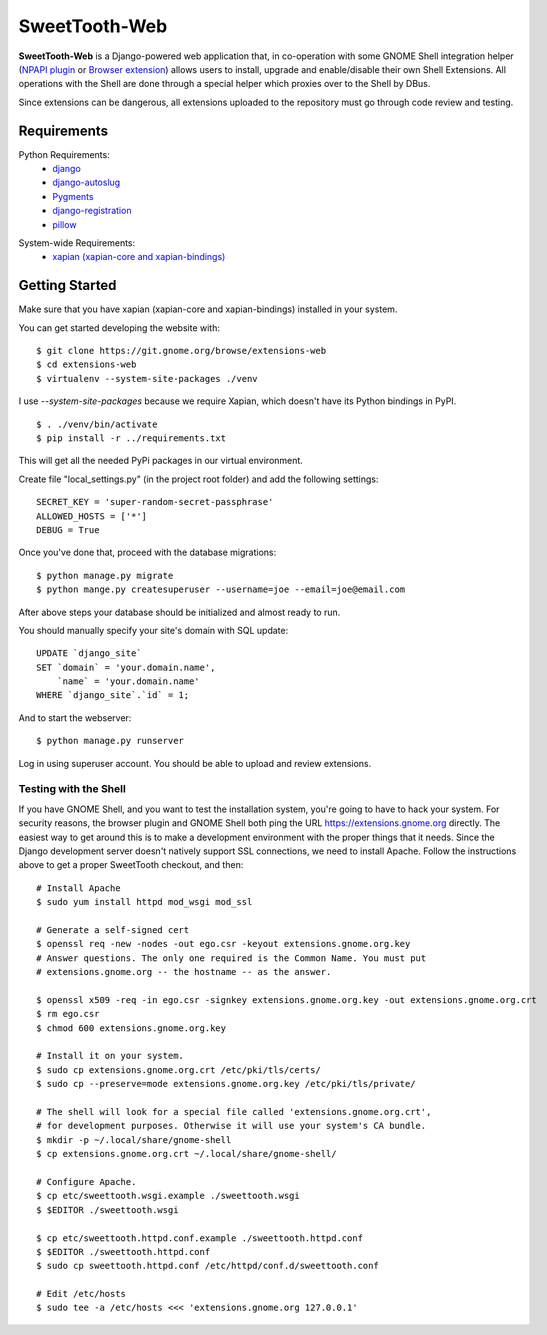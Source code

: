 ==============
SweetTooth-Web
==============

**SweetTooth-Web** is a Django-powered web application that, in co-operation
with some GNOME Shell integration helper (`NPAPI plugin`_ or `Browser extension`_)
allows users to install, upgrade and enable/disable their own Shell Extensions.
All operations with the Shell are done through a special helper which proxies
over to the Shell by DBus.

Since extensions can be dangerous, all extensions uploaded to the repository
must go through code review and testing.

.. _NPAPI plugin: http://git.gnome.org/browse/gnome-shell/tree/browser-plugin
.. _Browser extension: https://git.gnome.org/browse/chrome-gnome-shell/

Requirements
------------

Python Requirements:
  * django_
  * django-autoslug_
  * Pygments_
  * django-registration_
  * pillow_

.. _django: http://www.djangoproject.com/
.. _django-autoslug: http://packages.python.org/django-autoslug/
.. _Pygments: http://www.pygments.org/
.. _south: http://south.aeracode.org/
.. _django-registration: http://pypi.python.org/pypi/django-registration
.. _pillow: https://github.com/python-pillow/Pillow


System-wide Requirements:
  * `xapian (xapian-core and xapian-bindings)`_

.. _xapian (xapian-core and xapian-bindings): http://www.xapian.org/ 


Getting Started
---------------
Make sure that you have xapian (xapian-core and xapian-bindings) installed in your system.

You can get started developing the website with::

  $ git clone https://git.gnome.org/browse/extensions-web
  $ cd extensions-web
  $ virtualenv --system-site-packages ./venv

I use `--system-site-packages` because we require Xapian, which doesn't have
its Python bindings in PyPI.
::

  $ . ./venv/bin/activate
  $ pip install -r ../requirements.txt

This will get all the needed PyPi packages in our virtual environment.

Create file "local_settings.py" (in the project root folder) and add the following settings:
::
    SECRET_KEY = 'super-random-secret-passphrase'
    ALLOWED_HOSTS = ['*']
    DEBUG = True

Once you've done that, proceed with the database migrations:
::
  $ python manage.py migrate
  $ python mange.py createsuperuser --username=joe --email=joe@email.com

After above steps your database should be initialized and almost ready to run.

You should manually specify your site's domain with SQL update:
::

  UPDATE `django_site`
  SET `domain` = 'your.domain.name',
      `name` = 'your.domain.name'
  WHERE `django_site`.`id` = 1;

And to start the webserver:
::

  $ python manage.py runserver

Log in using superuser account. You should be able to upload and review extensions.

.. _virtualenv: http://www.virtualenv.org/
.. _pip: http://www.pip-installer.org/

Testing with the Shell
======================

If you have GNOME Shell, and you want to test the installation system, you're
going to have to hack your system. For security reasons, the browser plugin and
GNOME Shell both ping the URL https://extensions.gnome.org directly. The
easiest way to get around this is to make a development environment with the
proper things that it needs. Since the Django development server doesn't
natively support SSL connections, we need to install Apache. Follow the
instructions above to get a proper SweetTooth checkout, and then::

  # Install Apache
  $ sudo yum install httpd mod_wsgi mod_ssl

  # Generate a self-signed cert
  $ openssl req -new -nodes -out ego.csr -keyout extensions.gnome.org.key
  # Answer questions. The only one required is the Common Name. You must put
  # extensions.gnome.org -- the hostname -- as the answer.

  $ openssl x509 -req -in ego.csr -signkey extensions.gnome.org.key -out extensions.gnome.org.crt
  $ rm ego.csr
  $ chmod 600 extensions.gnome.org.key

  # Install it on your system.
  $ sudo cp extensions.gnome.org.crt /etc/pki/tls/certs/
  $ sudo cp --preserve=mode extensions.gnome.org.key /etc/pki/tls/private/

  # The shell will look for a special file called 'extensions.gnome.org.crt',
  # for development purposes. Otherwise it will use your system's CA bundle.
  $ mkdir -p ~/.local/share/gnome-shell
  $ cp extensions.gnome.org.crt ~/.local/share/gnome-shell/

  # Configure Apache.
  $ cp etc/sweettooth.wsgi.example ./sweettooth.wsgi
  $ $EDITOR ./sweettooth.wsgi

  $ cp etc/sweettooth.httpd.conf.example ./sweettooth.httpd.conf
  $ $EDITOR ./sweettooth.httpd.conf
  $ sudo cp sweettooth.httpd.conf /etc/httpd/conf.d/sweettooth.conf

  # Edit /etc/hosts
  $ sudo tee -a /etc/hosts <<< 'extensions.gnome.org 127.0.0.1'


